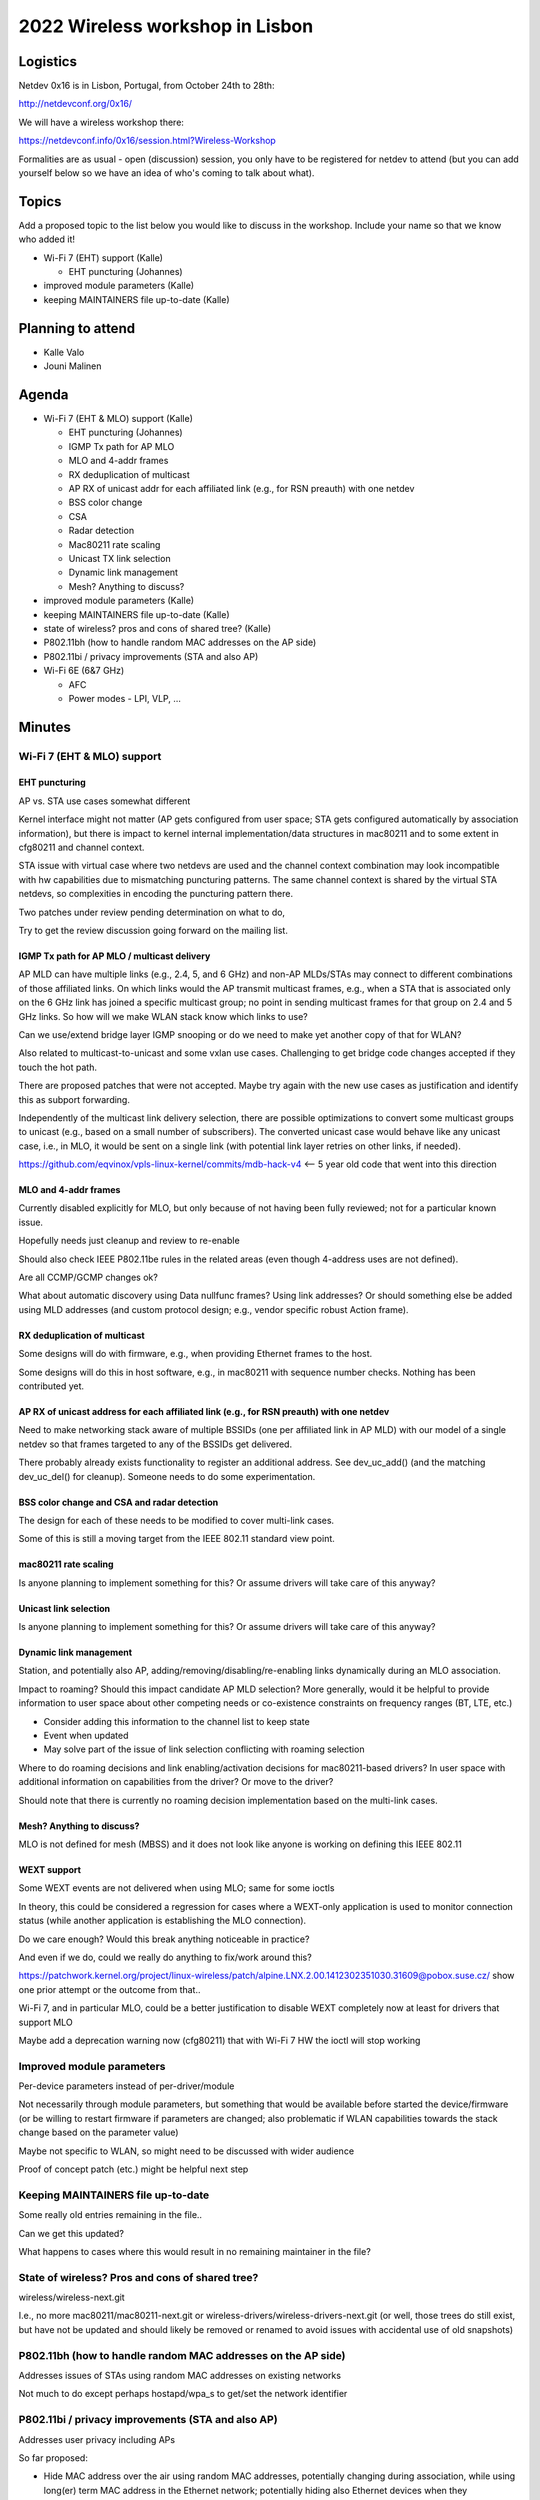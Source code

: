 2022 Wireless workshop in Lisbon
================================

Logistics
---------

Netdev 0x16 is in Lisbon, Portugal, from October 24th to 28th:

http://netdevconf.org/0x16/

We will have a wireless workshop there:

https://netdevconf.info/0x16/session.html?Wireless-Workshop

Formalities are as usual - open (discussion) session, you only have to be registered for netdev to attend (but you can add yourself below so we have an idea of who's coming to talk about what).

Topics
------

Add a proposed topic to the list below you would like to discuss in the workshop. Include your name so that we know who added it!

-  Wi-Fi 7 (EHT) support (Kalle)

   -  EHT puncturing (Johannes)

-  improved module parameters (Kalle)
-  keeping MAINTAINERS file up-to-date (Kalle)

Planning to attend
------------------

-  Kalle Valo
-  Jouni Malinen

Agenda
------

-  Wi-Fi 7 (EHT & MLO) support (Kalle)

   -  EHT puncturing (Johannes)
   -  IGMP Tx path for AP MLO
   -  MLO and 4-addr frames
   -  RX deduplication of multicast
   -  AP RX of unicast addr for each affiliated link (e.g., for RSN preauth) with one netdev
   -  BSS color change
   -  CSA
   -  Radar detection
   -  Mac80211 rate scaling
   -  Unicast TX link selection
   -  Dynamic link management
   -  Mesh? Anything to discuss?

-  improved module parameters (Kalle)
-  keeping MAINTAINERS file up-to-date (Kalle)
-  state of wireless? pros and cons of shared tree? (Kalle)
-  P802.11bh (how to handle random MAC addresses on the AP side)
-  P802.11bi / privacy improvements (STA and also AP)
-  Wi-Fi 6E (6&7 GHz)

   -  AFC
   -  Power modes - LPI, VLP, …

Minutes
-------

Wi-Fi 7 (EHT & MLO) support
^^^^^^^^^^^^^^^^^^^^^^^^^^^

EHT puncturing
''''''''''''''

AP vs. STA use cases somewhat different

Kernel interface might not matter (AP gets configured from user space; STA gets configured automatically by association information), but there is impact to kernel internal implementation/data structures in mac80211 and to some extent in cfg80211 and channel context.

STA issue with virtual case where two netdevs are used and the channel context combination may look incompatible with hw capabilities due to mismatching puncturing patterns. The same channel context is shared by the virtual STA netdevs, so complexities in encoding the puncturing pattern there.

Two patches under review pending determination on what to do,

Try to get the review discussion going forward on the mailing list.

IGMP Tx path for AP MLO / multicast delivery
''''''''''''''''''''''''''''''''''''''''''''

AP MLD can have multiple links (e.g., 2.4, 5, and 6 GHz) and non-AP MLDs/STAs may connect to different combinations of those affiliated links. On which links would the AP transmit multicast frames, e.g., when a STA that is associated only on the 6 GHz link has joined a specific multicast group; no point in sending multicast frames for that group on 2.4 and 5 GHz links. So how will we make WLAN stack know which links to use?

Can we use/extend bridge layer IGMP snooping or do we need to make yet another copy of that for WLAN?

Also related to multicast-to-unicast and some vxlan use cases. Challenging to get bridge code changes accepted if they touch the hot path.

There are proposed patches that were not accepted. Maybe try again with the new use cases as justification and identify this as subport forwarding.

Independently of the multicast link delivery selection, there are possible optimizations to convert some multicast groups to unicast (e.g., based on a small number of subscribers). The converted unicast case would behave like any unicast case, i.e., in MLO, it would be sent on a single link (with potential link layer retries on other links, if needed).

https://github.com/eqvinox/vpls-linux-kernel/commits/mdb-hack-v4 <-- 5 year old code that went into this direction

MLO and 4-addr frames
'''''''''''''''''''''

Currently disabled explicitly for MLO, but only because of not having been fully reviewed; not for a particular known issue.

Hopefully needs just cleanup and review to re-enable

Should also check IEEE P802.11be rules in the related areas (even though 4-address uses are not defined).

Are all CCMP/GCMP changes ok?

What about automatic discovery using Data nullfunc frames? Using link addresses? Or should something else be added using MLD addresses (and custom protocol design; e.g., vendor specific robust Action frame).

RX deduplication of multicast
'''''''''''''''''''''''''''''

Some designs will do with firmware, e.g., when providing Ethernet frames to the host.

Some designs will do this in host software, e.g., in mac80211 with sequence number checks. Nothing has been contributed yet.

AP RX of unicast address for each affiliated link (e.g., for RSN preauth) with one netdev
'''''''''''''''''''''''''''''''''''''''''''''''''''''''''''''''''''''''''''''''''''''''''

Need to make networking stack aware of multiple BSSIDs (one per affiliated link in AP MLD) with our model of a single netdev so that frames targeted to any of the BSSIDs get delivered.

There probably already exists functionality to register an additional address. See dev_uc_add() (and the matching dev_uc_del() for cleanup). Someone needs to do some experimentation.

BSS color change and CSA and radar detection
''''''''''''''''''''''''''''''''''''''''''''

The design for each of these needs to be modified to cover multi-link cases.

Some of this is still a moving target from the IEEE 802.11 standard view point.

mac80211 rate scaling
'''''''''''''''''''''

Is anyone planning to implement something for this? Or assume drivers will take care of this anyway?

Unicast link selection
''''''''''''''''''''''

Is anyone planning to implement something for this? Or assume drivers will take care of this anyway?

Dynamic link management
'''''''''''''''''''''''

Station, and potentially also AP, adding/removing/disabling/re-enabling links dynamically during an MLO association.

Impact to roaming? Should this impact candidate AP MLD selection? More generally, would it be helpful to provide information to user space about other competing needs or co-existence constraints on frequency ranges (BT, LTE, etc.)

-  Consider adding this information to the channel list to keep state

-  Event when updated

-  May solve part of the issue of link selection conflicting with roaming selection

Where to do roaming decisions and link enabling/activation decisions for mac80211-based drivers? In user space with additional information on capabilities from the driver? Or move to the driver?

Should note that there is currently no roaming decision implementation based on the multi-link cases.

Mesh? Anything to discuss?
''''''''''''''''''''''''''

MLO is not defined for mesh (MBSS) and it does not look like anyone is working on defining this IEEE 802.11

WEXT support
''''''''''''

Some WEXT events are not delivered when using MLO; same for some ioctls

In theory, this could be considered a regression for cases where a WEXT-only application is used to monitor connection status (while another application is establishing the MLO connection).

Do we care enough? Would this break anything noticeable in practice?

And even if we do, could we really do anything to fix/work around this?

https://patchwork.kernel.org/project/linux-wireless/patch/alpine.LNX.2.00.1412302351030.31609@pobox.suse.cz/ show one prior attempt or the outcome from that..

Wi-Fi 7, and in particular MLO, could be a better justification to disable WEXT completely now at least for drivers that support MLO

Maybe add a deprecation warning now (cfg80211) that with Wi-Fi 7 HW the ioctl will stop working

Improved module parameters
^^^^^^^^^^^^^^^^^^^^^^^^^^

Per-device parameters instead of per-driver/module

Not necessarily through module parameters, but something that would be available before started the device/firmware (or be willing to restart firmware if parameters are changed; also problematic if WLAN capabilities towards the stack change based on the parameter value)

Maybe not specific to WLAN, so might need to be discussed with wider audience

Proof of concept patch (etc.) might be helpful next step

Keeping MAINTAINERS file up-to-date
^^^^^^^^^^^^^^^^^^^^^^^^^^^^^^^^^^^

Some really old entries remaining in the file..

Can we get this updated?

What happens to cases where this would result in no remaining maintainer in the file?

State of wireless? Pros and cons of shared tree?
^^^^^^^^^^^^^^^^^^^^^^^^^^^^^^^^^^^^^^^^^^^^^^^^

wireless/wireless-next.git

I.e., no more mac80211/mac80211-next.git or wireless-drivers/wireless-drivers-next.git (or well, those trees do still exist, but have not be updated and should likely be removed or renamed to avoid issues with accidental use of old snapshots)

P802.11bh (how to handle random MAC addresses on the AP side)
^^^^^^^^^^^^^^^^^^^^^^^^^^^^^^^^^^^^^^^^^^^^^^^^^^^^^^^^^^^^^

Addresses issues of STAs using random MAC addresses on existing networks

Not much to do except perhaps hostapd/wpa_s to get/set the network identifier

P802.11bi / privacy improvements (STA and also AP)
^^^^^^^^^^^^^^^^^^^^^^^^^^^^^^^^^^^^^^^^^^^^^^^^^^

Addresses user privacy including APs

So far proposed:

-  Hide MAC address over the air using random MAC addresses, potentially changing during association, while using long(er) term MAC address in the Ethernet network; potentially hiding also Ethernet devices when they communicate with WiFi clients.

-  Start hiding more of elements (e.g. association request) to avoid fingerprinting, e.g. derive some keys first and then use them to encrypt association request frames (generated in mac80211). Similar thing exists for FILS. Will likely have an impact on authentication as well.

-  Protecting AP privacy e.g. SSID, elements, randomised BSSID; some changes might not be backwards compatible; significant differences for beacon frames

Wi-Fi 6E (6&7 GHz)
^^^^^^^^^^^^^^^^^^

AFC
'''

n/a

Power modes - LPI, VLP, …
'''''''''''''''''''''''''

n/a
